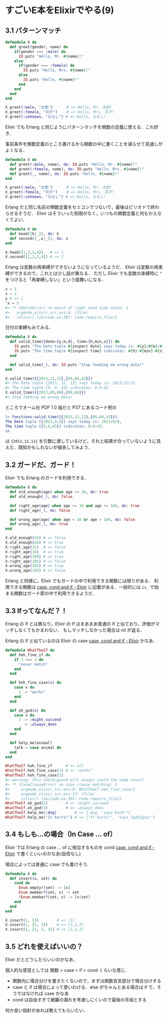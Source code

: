 * すごいE本をElixirでやる(9)
** 3.1 パターンマッチ

#+begin_src elixir
defmodule X do
  def greet(gender, name) do
    if(gender === :male) do
      IO.puts "Hello, Mr. #{name}!"
    else
      if(gender === :female) do
        IO.puts "Hello, Mrs. #{name}!"
      else
        IO.puts "Hello, #{name}!"
      end
    end
  end
end

X.greet(:male, "太郎")      # => Hello, Mr. 太郎!
X.greet(:female, "花子")    # => Hello, Mrs. 花子!
X.greet(:unknown, "ななし") # => Hello, ななし!
#+end_src

Elixir でも Erlang と同じようにパターンマッチを関数の定義に使える．これ好き．

事前条件を関数定義のところ書けるから関数の中に書くことを減らせて見通しがよくなる．

#+begin_src elixir
defmodule X do
  def greet(:male, name), do: IO.puts "Hello, Mr. #{name}!"
  def greet(:female, name), do: IO.puts "Hello, Mrs. #{name}!"
  def greet(_, name), do: IO.puts "Hello, #{name}!"
end

X.greet(:male, "太郎")      # => Hello, Mr. 太郎!
X.greet(:female, "花子")    # => Hello, Mrs. 花子!
X.greet(:unknown, "ななし") # => Hello, ななし!
#+end_src

Erlang だと同じ名前の関数定義をセミコンでつないで，最後はピリオドで終わらせるそうだ．
Elixir はそういった制限がなく，いつもの関数定義と何もかえなくてよい．

#+begin_src elixir
defmodule X do
  def head([h|_]), do: h
  def second([_,x|_]), do: x
end

X.head([1,2,3,4])   # => 1
X.second([1,2,3,4]) # => 2
#+end_src

Erlang は変数の再束縛ができないようになっているようだ．
Elixir は変数の再束縛ができるので，これとは少し話が異なる．
ただし Elixir でも変数の束縛時に =^= をつけると「再束縛しない」という振舞いになる．

#+begin_src elixir
x = 1
x = 2
x # => 2
^x = 3
#> ** (MatchError) no match of right hand side value: 3
#>   orgmode_elixir_src.exs:4: (file)
#>   (elixir) lib/code.ex:307: Code.require_file/2
#+end_src

日付の束縛もみてみる．

#+begin_src elixir
defmodule X do
  def valid_time({date={y,m,d}, time={h,min,s}}) do
    IO.puts "The Date tuple #{inspect date} says today is: #{y}/#{m}/#{d}"
    IO.puts "The time tuple #{inspect time} indicates: #{h}:#{min}:#{s}"
  end

  def valid_time(_), do: IO.puts "Stop feeding me wrong data!"
end

X.valid_time({{2013,12,12},{09,04,43}})
#> The Date tuple {2013, 12, 12} says today is: 2013/12/12
#> The time tuple {9, 4, 43} indicates: 9:4:43
X.valid_time({{2013,09,06},{09,04}})
#> Stop feeding me wrong data!
#+end_src

ところでオーム社 PDF 1.0 版だと P37 にあるコード例の

#+begin_src erl
5> functions:valid_time({{2013,12,12},{09,04,43}}).
The Date tuple ({2013,9,6}) says today is: 2013/9/6,
The time tuple ({9,4,43}) indicates: 9:4:43.
ok
#+end_src

は ={2013,12,12}= を引数に渡しているけど，それと結果が合っていないように見えた．既知かもしれないが報告してみよう．

** 3.2 ガードだ、ガード！

Elixir でも Erlang のガードを利用できる．

#+begin_src elixir
defmodule X do
  def old_enough(age) when age >= 16, do: true
  def old_enough(_), do: false

  def right_age(age) when age >= 16 and age <= 104, do: true
  def right_age(_), do: false

  def wrong_age(age) when age < 16 or age > 104, do: false
  def wrong_age(_), do: true
end

X.old_enough(15) # => false
X.old_enough(16) # => true
X.right_age(15)  # => false
X.right_age(16)  # => true
X.right_age(104) # => true
X.right_age(105) # => false
X.wrong_age(104) # => true
X.wrong_age(105) # => false
#+end_src

Erlang と同様に，Elixir でもガードの中で利用できる関数には限りがある．
利用できる関数は [[http://elixir-lang.org/getting-started/case-cond-and-if.html#expressions-in-guard-clauses][case, cond and if - Elixir]] に記載がある．一般的には =is_= で始まる関数はガード節の中で利用できるようだ．

** 3.3 Ifってなんだ？！

Erlang の If とは異なり，Elixir の If はまあまあ普通の If と似ており，評価がマッチしなくてもかまわない．
もしマッチしなかった場合は nil が返る．

Erlang の If と似ているのは Elixir の case [[http://elixir-lang.org/getting-started/case-cond-and-if.html#case][case, cond and if - Elixir]] かなあ．

#+begin_src elixir
defmodule WhatTheIf do
  def heh_fine_if do
    if 1 === 2 do
      "never match"
    end
  end

  def heh_fine_case(x) do
    case x do
      1 -> "works"
    end
  end

  def oh_god(x) do
    case x do
      2 -> :might_succeed
      _ -> :always_does
    end
  end

  def help_me(animal)
    talk = case animal do
  end
end

WhatTheIf.heh_fine_if      # => nil
WhatTheIf.heh_fine_case(1) # => "works"
WhatTheIf.heh_fine_case(2)
#> warning: this check/guard will always yield the same result
#> ** (CaseClauseError) no case clause matching: 2
#>     orgmode_elixir_src.exs:9: WhatTheIf.heh_fine_case/1
#>     orgmode_elixir_src.exs:17: (file)
#>     (elixir) lib/code.ex:307: Code.require_file/2
WhatTheIf.oh_god(2)        # => :might_succeed
WhatTheIf.oh_god(3)        # => :always_does
WhatTheIf.help_me(:dog)        # => {:dog, "says bark!"}
WhatTheIf.help_me("It hurts!") # => {"It hurts!", "says fgdafgna!"}
#+end_src

** 3.4 もしも…の場合（In Case ... of）

Elixir では Erlang の case ... of に相当するものを cond [[http://elixir-lang.org/getting-started/case-cond-and-if.html#cond][case, cond and if - Elixir]] で書くといいのかなあ(自信なし)

場合によっては普通に case でも書けそう．

#+begin_src elixir
defmodule X do
  def insert(x, set) do
    cond do
      Enum.empty?(set) -> [x]
      Enum.member?(set, x) -> set
      !Enum.member?(set, x) -> [x|set]
    end
  end
end

X.insert(1, [])        # => [1]
X.insert(1, [2, 3])    # => [1,2,3]
X.insert(1, [1, 2, 3]) # => [1,2,3]
#+end_src

** 3.5 どれを使えばいいの？

Elixir だとどうしたらいいのかなあ．

個人的な感覚としては 関数 > case = if > cond くらいな感じ．

- 関数内に場合分けを書きたくないので，まずは関数宣言部分で場合分けする
- case と if は場合によって使いわける．else がちゃんとある場合は if で，そうではなければ case かなあ
- cond は自由すぎて網羅の漏れを考慮しにくいので最後の手段とする

何か良い指針があれば教えてもらいたい．
